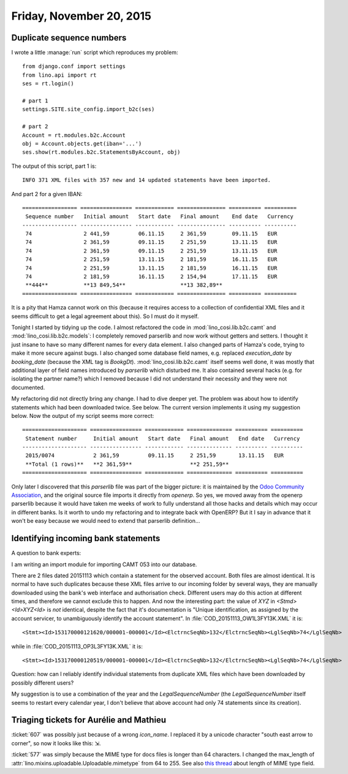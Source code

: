 =========================
Friday, November 20, 2015
=========================

Duplicate sequence numbers
==========================

I wrote a little :manage:`run` script which reproduces my problem::

    from django.conf import settings
    from lino.api import rt
    ses = rt.login()
    
    # part 1
    settings.SITE.site_config.import_b2c(ses)
    
    # part 2
    Account = rt.modules.b2c.Account
    obj = Account.objects.get(iban='...')
    ses.show(rt.modules.b2c.StatementsByAccount, obj)

The output of this script, part 1 is::

  INFO 371 XML files with 357 new and 14 updated statements have been imported.

And part 2 for a given IBAN::

    ================= ================ ============ =============== ========== ==========
     Sequence number   Initial amount   Start date   Final amount    End date   Currency
    ----------------- ---------------- ------------ --------------- ---------- ----------
     74                2 441,59         06.11.15     2 361,59        09.11.15   EUR
     74                2 361,59         09.11.15     2 251,59        13.11.15   EUR
     74                2 361,59         09.11.15     2 251,59        13.11.15   EUR
     74                2 251,59         13.11.15     2 181,59        16.11.15   EUR
     74                2 251,59         13.11.15     2 181,59        16.11.15   EUR
     74                2 181,59         16.11.15     2 154,94        17.11.15   EUR
     **444**           **13 849,54**                 **13 382,89**
    ================= ================ ============ =============== ========== ==========

It is a pity that Hamza cannot work on this (because it requires
access to a collection of confidential XML files and it seems
difficult to get a legal agreement about this). So I must do it
myself.

Tonight I started by tidying up the code. I almost refactored the code
in :mod:`lino_cosi.lib.b2c.camt` and :mod:`lino_cosi.lib.b2c.models`:
I completely removed parserlib and now work without getters and
setters.  I thought it just insane to have so many different names for
every data element. I also changed parts of Hamza's code, trying to
make it more secure against bugs. I also changed some database field
names, e.g. replaced `execution_date` by `booking_date` (because the
XML tag is `BookgDt`).  :mod:`lino_cosi.lib.b2c.camt` itself seems
well done, it was mostly that additional layer of field names
introduced by `parserlib` which disturbed me. It also contained
several hacks (e.g. for isolating the partner name?) which I removed
because I did not understand their necessity and they were not
documented.  

My refactoring did not directly bring any change. I had to dive deeper
yet.  The problem was about how to identify statements which had been
downloaded twice. See below.  The current version implements it using
my suggestion below. Now the output of my script seems more correct::

    ==================== ================ ============ ============== ========== ==========
     Statement number     Initial amount   Start date   Final amount   End date   Currency
    -------------------- ---------------- ------------ -------------- ---------- ----------
     2015/0074            2 361,59         09.11.15     2 251,59       13.11.15   EUR
     **Total (1 rows)**   **2 361,59**                  **2 251,59**
    ==================== ================ ============ ============== ========== ==========


Only later I discovered that this `parserlib` file was part of the
bigger picture: it is maintained by the `Odoo Community Association
<https://github.com/OCA>`_, and the original source file imports it
directly from `openerp`.  So yes, we moved away from the openerp
parserlib because it would have taken me weeks of work to fully
understand all those hacks and details which may occur in different
banks.  Is it worth to undo my refactoring and to integrate back with
OpenERP? But it I say in advance that it won't be easy because we
would need to extend that parserlib definition...


Identifying incoming bank statements
====================================

A question to bank experts:

I am writing an import module for importing CAMT 053 into our
database.

There are 2 files dated 20151113 which contain a statement for the
observed account.  Both files are almost identical. It is normal to
have such duplicates because these XML files arrive to our incoming
folder by several ways, they are manually downloaded using the bank's
web interface and authorisation check. Different users may do this
action at different times, and therefore we cannot exclude this to
happen.  And now the interesting part: the value of `XYZ` in
`<Stmd><Id>XYZ<Id>` is *not* identical, despite the fact that it's
documentation is "Unique identification, as assigned by the account
servicer, to unambiguously identify the account statement". In
:file:`COD_20151113_OW1L3FY13K.XML` it is::

    <Stmt><Id>153170000121620/000001-000001</Id><ElctrncSeqNb>132</ElctrncSeqNb><LglSeqNb>74</LglSeqNb>

while in :file:`COD_20151113_OP3L3FY13K.XML` it is::

    <Stmt><Id>153170000120519/000001-000001</Id><ElctrncSeqNb>132</ElctrncSeqNb><LglSeqNb>74</LglSeqNb>


Question: how can I reliably identify individual statements from
duplicate XML files which have been downloaded by possibly different
users?

My suggestion is to use a combination of the year and the
`LegalSequenceNumber` (the `LegalSequenceNumber` itself seems to
restart every calendar year, I don't believe that above account had
only 74 statements since its creation).


Triaging tickets for Aurélie and Mathieu
========================================

:ticket:`607` was possibly just because of a wrong `icon_name`. I
replaced it by a unicode character "south east arrow to corner", so
now it looks like this: ⇲.

:ticket:`577` was simply because the MIME type for docs files is
longer than 64 characters. I changed the max_length of 
:attr:`lino.mixins.uploadable.Uploadable.mimetype` from 64 to 255.
See also `this thread 
<http://stackoverflow.com/questions/643690/maximum-mimetype-length-when-storing-type-in-db>`_ about length of MIME type field.
